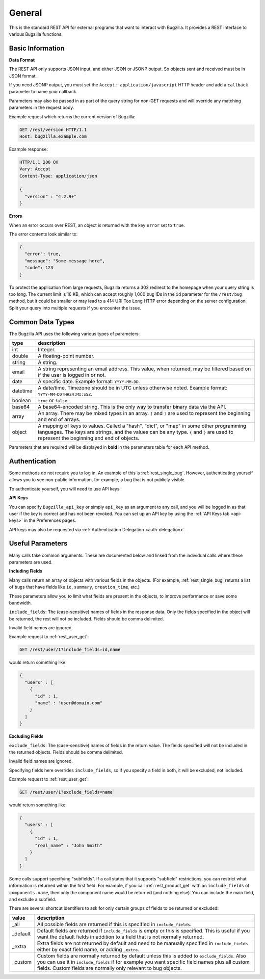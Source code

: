 General
=======

This is the standard REST API for external programs that want to interact
with Bugzilla. It provides a REST interface to various Bugzilla functions.

Basic Information
-----------------

**Data Format**

The REST API only supports JSON input, and either JSON or JSONP output.
So objects sent and received must be in JSON format.

If you need JSONP output, you must set the ``Accept: application/javascript``
HTTP header and add a ``callback`` parameter to name your callback.

Parameters may also be passed in as part of the query string for non-GET
requests and will override any matching parameters in the request body.

Example request which returns the current version of Bugzilla:

.. code-block:: http

   GET /rest/version HTTP/1.1
   Host: bugzilla.example.com

Example response:

.. code-block:: http

   HTTP/1.1 200 OK
   Vary: Accept
   Content-Type: application/json

   {
     "version" : "4.2.9+"
   }

**Errors**

When an error occurs over REST, an object is returned with the key ``error``
set to ``true``.

The error contents look similar to:

.. code-block:: js

   {
     "error": true,
     "message": "Some message here",
     "code": 123
   }

To protect the application from large requests, Bugzilla returns a 302 redirect
to the homepage when your query string is too long. The current limit is 10 KB,
which can accept roughly 1,000 bug IDs in the ``id`` parameter for the
``/rest/bug`` method, but it could be smaller or may lead to a 414 URI Too Long
HTTP error depending on the server configuration. Split your query into multiple
requests if you encounter the issue.

Common Data Types
-----------------

The Bugzilla API uses the following various types of parameters:

========  ======================================================================
 type     description
========  ======================================================================
int       Integer.
double    A floating-point number.
string    A string.
email     A string representing an email address. This value, when returned,
          may be filtered based on if the user is logged in or not.
date      A specific date. Example format: ``YYYY-MM-DD``.
datetime  A date/time. Timezone should be in UTC unless otherwise noted.
          Example format: ``YYYY-MM-DDTHH24:MI:SSZ``.
boolean   ``true`` or ``false``.
base64    A base64-encoded string. This is the only way to transfer
          binary data via the API.
array     An array. There may be mixed types in an array. ``[`` and ``]`` are
          used to represent the beginning and end of arrays.
object    A mapping of keys to values. Called a "hash", "dict", or "map" in
          some other programming languages. The keys are strings, and the
          values can be any type. ``{`` and ``}`` are used to represent the
          beginning and end of objects.
========  ======================================================================

Parameters that are required will be displayed in **bold** in the parameters
table for each API method.

Authentication
--------------

Some methods do not require you to log in. An example of this is
:ref:`rest_single_bug`. However, authenticating yourself allows you to see
non-public information, for example, a bug that is not publicly visible.

To authenticate yourself, you will need to use API keys:

**API Keys**

You can specify ``Bugzilla_api_key`` or simply ``api_key`` as an argument to
any call, and you will be logged in as that user if the key is correct and has
not been revoked. You can set up an API key by using the :ref:`API Keys tab <api-keys>` in the
Preferences pages.

API keys may also be requested via :ref:`Authentication Delegation <auth-delegation>`.

Useful Parameters
-----------------

Many calls take common arguments. These are documented below and linked from
the individual calls where these parameters are used.

**Including Fields**

Many calls return an array of objects with various fields in the objects. (For
example, :ref:`rest_single_bug` returns a list of ``bugs`` that have fields like
``id``, ``summary``,  ``creation_time``, etc.)

These parameters allow you to limit what fields are present in the objects, to
improve performance or save some bandwidth.

``include_fields``: The (case-sensitive) names of fields in the response data.
Only the fields specified in the object will be returned, the rest will not be
included. Fields should be comma delimited.

Invalid field names are ignored.

Example request to :ref:`rest_user_get`:

.. code-block:: text

   GET /rest/user/1?include_fields=id,name

would return something like:

.. code-block:: js

   {
     "users" : [
       {
         "id" : 1,
         "name" : "user@domain.com"
       }
     ]
   }

**Excluding Fields**

``exclude_fields``: The (case-sensitive) names of fields in the return value. The
fields specified will not be included in the returned objects. Fields should
be comma delimited.

Invalid field names are ignored.

Specifying fields here overrides ``include_fields``, so if you specify a
field in both, it will be excluded, not included.

Example request to :ref:`rest_user_get`:

.. code-block:: js

   GET /rest/user/1?exclude_fields=name

would return something like:

.. code-block:: js

   {
     "users" : [
       {
         "id" : 1,
         "real_name" : "John Smith"
       }
     ]
   }

Some calls support specifying "subfields". If a call states that it supports
"subfield" restrictions, you can restrict what information is returned within
the first field. For example, if you call :ref:`rest_product_get` with an
``include_fields`` of ``components.name``, then only the component name would be
returned (and nothing else). You can include the main field, and exclude a
subfield.

There are several shortcut identifiers to ask for only certain groups of
fields to be returned or excluded:

=========  =====================================================================
value      description
=========  =====================================================================
_all       All possible fields are returned if this is specified in
           ``include_fields``.
_default   Default fields are returned if ``include_fields`` is empty or
           this is specified. This is useful if you want the default
           fields in addition to a field that is not normally returned.
_extra     Extra fields are not returned by default and need to be manually
           specified in ``include_fields`` either by exact field name, or adding
           ``_extra``.
 _custom   Custom fields are normally returned by default unless this is added
           to ``exclude_fields``. Also you can use it in ``include_fields`` if
           for example you want specific field names plus all custom fields.
           Custom fields are normally only relevant to bug objects.
=========  =====================================================================
